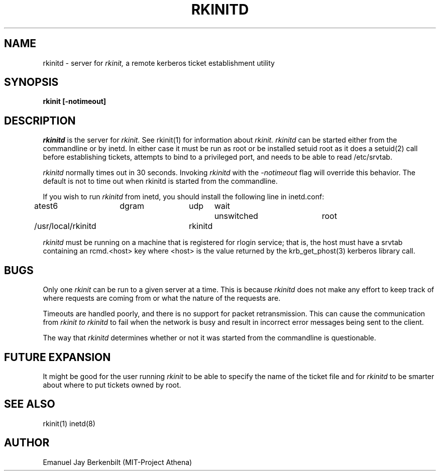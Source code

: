 .\" 
.\" $Header: /afs/dev.mit.edu/source/repository/athena/bin/rkinit/man/rkinitd.8,v 1.2 1989-09-29 16:21:28 qjb Exp $
.\" $Source: /afs/dev.mit.edu/source/repository/athena/bin/rkinit/man/rkinitd.8,v $
.\" $Author: qjb $
.\"
.\"
.TH RKINITD 8 "January 20, 1988"
.UC 4
.SH NAME
rkinitd \- server for 
.I rkinit,
a remote kerberos ticket establishment utility
.SH SYNOPSIS
.B rkinit [-notimeout]
.SH DESCRIPTION
.I rkinitd
is the server for 
.I rkinit. 
See rkinit(1) for information about
.I rkinit.
.I rkinitd
can be started either from the commandline or by inetd.  In either
case it must be run as root or be installed setuid root 
as it does a setuid(2) call before establishing tickets, attempts
to bind to a privileged port, and needs to be able to read
/etc/srvtab. 

.I rkinitd
normally times out in 30 seconds.  Invoking 
.I rkinitd
with the 
.I -notimeout
flag will override this behavior.  The default is not to time
out when rkinitd is started from the commandline.

If you wish to run 
.I rkinitd
from inetd, you should install the following line in inetd.conf:

atest6	dgram	udp	wait	unswitched	root	
.br
/usr/local/rkinitd	rkinitd

.I rkinitd 
must be running on a machine that is registered for rlogin
service; that is, the host must have a srvtab containing an rcmd.<host>
key where <host> is the value returned by the krb_get_phost(3)
kerberos library call.

.SH BUGS
Only one 
.I rkinit
can be run to a given server at a time.  This is because 
.I rkinitd
does not make any effort to keep track of where requests are coming
from or what the nature of the requests are.

Timeouts are handled poorly, and there is no support for packet
retransmission.  This can cause the communication from 
.I rkinit to
.I rkinitd 
to fail when the network is busy and result in incorrect error
messages being sent to the client.

The way that 
.I rkinitd 
determines whether or not it was started from the commandline is
questionable.

.SH FUTURE EXPANSION
It might be good for the user running 
.I rkinit 
to be able to specify the
name of the ticket file and for
.I rkinitd 
to be smarter about where to put tickets owned by root.

.SH SEE ALSO
rkinit(1) inetd(8)

.SH AUTHOR
Emanuel Jay Berkenbilt (MIT-Project Athena)

